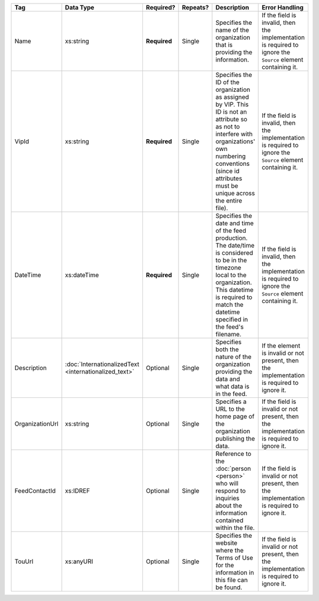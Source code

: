 .. This file is auto-generated.  Do not edit it by hand!

+-----------------+-----------------------------+--------------+--------------+------------------------------------------+------------------------------------------+
| Tag             | Data Type                   | Required?    | Repeats?     | Description                              | Error Handling                           |
+=================+=============================+==============+==============+==========================================+==========================================+
| Name            | xs:string                   | **Required** | Single       | Specifies the name of the organization   | If the field is invalid, then the        |
|                 |                             |              |              | that is providing the information.       | implementation is required to ignore the |
|                 |                             |              |              |                                          | ``Source`` element containing it.        |
+-----------------+-----------------------------+--------------+--------------+------------------------------------------+------------------------------------------+
| VipId           | xs:string                   | **Required** | Single       | Specifies the ID of the organization as  | If the field is invalid, then the        |
|                 |                             |              |              | assigned by VIP. This ID is not an       | implementation is required to ignore the |
|                 |                             |              |              | attribute so as not to interfere with    | ``Source`` element containing it.        |
|                 |                             |              |              | organizations' own numbering conventions |                                          |
|                 |                             |              |              | (since id attributes must be unique      |                                          |
|                 |                             |              |              | across the entire file).                 |                                          |
+-----------------+-----------------------------+--------------+--------------+------------------------------------------+------------------------------------------+
| DateTime        | xs:dateTime                 | **Required** | Single       | Specifies the date and time of the feed  | If the field is invalid, then the        |
|                 |                             |              |              | production. The date/time is considered  | implementation is required to ignore the |
|                 |                             |              |              | to be in the timezone local to the       | ``Source`` element containing it.        |
|                 |                             |              |              | organization. This datetime is required  |                                          |
|                 |                             |              |              | to match the datetime specified in the   |                                          |
|                 |                             |              |              | feed's filename.                         |                                          |
+-----------------+-----------------------------+--------------+--------------+------------------------------------------+------------------------------------------+
| Description     | :doc:`InternationalizedText | Optional     | Single       | Specifies both the nature of the         | If the element is invalid or not         |
|                 | <internationalized_text>`   |              |              | organization providing the data and what | present, then the implementation is      |
|                 |                             |              |              | data is in the feed.                     | required to ignore it.                   |
+-----------------+-----------------------------+--------------+--------------+------------------------------------------+------------------------------------------+
| OrganizationUrl | xs:string                   | Optional     | Single       | Specifies a URL to the home page of the  | If the field is invalid or not present,  |
|                 |                             |              |              | organization publishing the data.        | then the implementation is required to   |
|                 |                             |              |              |                                          | ignore it.                               |
+-----------------+-----------------------------+--------------+--------------+------------------------------------------+------------------------------------------+
| FeedContactId   | xs:IDREF                    | Optional     | Single       | Reference to the :doc:`person <person>`  | If the field is invalid or not present,  |
|                 |                             |              |              | who will respond to inquiries about the  | then the implementation is required to   |
|                 |                             |              |              | information contained within the file.   | ignore it.                               |
+-----------------+-----------------------------+--------------+--------------+------------------------------------------+------------------------------------------+
| TouUrl          | xs:anyURI                   | Optional     | Single       | Specifies the website where the Terms of | If the field is invalid or not present,  |
|                 |                             |              |              | Use for the information in this file can | then the implementation is required to   |
|                 |                             |              |              | be found.                                | ignore it.                               |
+-----------------+-----------------------------+--------------+--------------+------------------------------------------+------------------------------------------+
